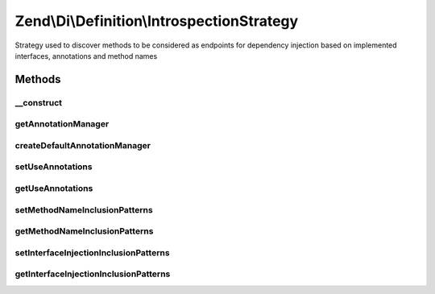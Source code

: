 .. Di/Definition/IntrospectionStrategy.php generated using docpx on 01/30/13 03:32am


Zend\\Di\\Definition\\IntrospectionStrategy
===========================================

Strategy used to discover methods to be considered as endpoints for dependency injection based on implemented
interfaces, annotations and method names

Methods
+++++++

__construct
-----------

.. function:: __construct()


    Constructor

    :param null|AnnotationManager: 



getAnnotationManager
--------------------

.. function:: getAnnotationManager()


    Get annotation manager

    :rtype: null|AnnotationManager 



createDefaultAnnotationManager
------------------------------

.. function:: createDefaultAnnotationManager()


    Create default annotation manager

    :rtype: AnnotationManager 



setUseAnnotations
-----------------

.. function:: setUseAnnotations()


    set use annotations

    :param bool: 



getUseAnnotations
-----------------

.. function:: getUseAnnotations()


    Get use annotations

    :rtype: bool 



setMethodNameInclusionPatterns
------------------------------

.. function:: setMethodNameInclusionPatterns()


    Set method name inclusion pattern

    :param array: 



getMethodNameInclusionPatterns
------------------------------

.. function:: getMethodNameInclusionPatterns()


    Get method name inclusion pattern

    :rtype: array 



setInterfaceInjectionInclusionPatterns
--------------------------------------

.. function:: setInterfaceInjectionInclusionPatterns()


    Set interface injection inclusion patterns

    :param array: 



getInterfaceInjectionInclusionPatterns
--------------------------------------

.. function:: getInterfaceInjectionInclusionPatterns()


    Get interface injection inclusion patterns

    :rtype: array 




